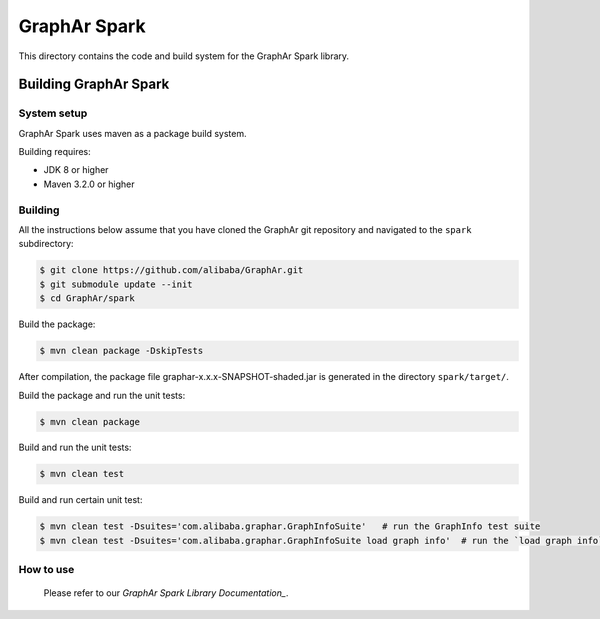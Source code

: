 GraphAr Spark
=============
This directory contains the code and build system for the GraphAr Spark library.


Building GraphAr Spark
--------------------

System setup
^^^^^^^^^^^^^

GraphAr Spark uses maven as a package build system.

Building requires:

* JDK 8 or higher
* Maven 3.2.0 or higher

Building
^^^^^^^^^

All the instructions below assume that you have cloned the GraphAr git
repository and navigated to the ``spark`` subdirectory:

.. code-block::

    $ git clone https://github.com/alibaba/GraphAr.git
    $ git submodule update --init
    $ cd GraphAr/spark

Build the package:

.. code-block::

    $ mvn clean package -DskipTests

After compilation, the package file graphar-x.x.x-SNAPSHOT-shaded.jar is generated in the directory ``spark/target/``.


Build the package and run the unit tests:

.. code-block::

    $ mvn clean package

Build and run the unit tests:

.. code-block::

    $ mvn clean test

Build and run certain unit test:

.. code-block::

    $ mvn clean test -Dsuites='com.alibaba.graphar.GraphInfoSuite'   # run the GraphInfo test suite
    $ mvn clean test -Dsuites='com.alibaba.graphar.GraphInfoSuite load graph info'  # run the `load graph info` test of test suite


How to use
^^^^^^^^^^^

    Please refer to our `GraphAr Spark Library Documentation_`.

.. _GraphAr Spark Library Documentation: https://alibaba.github.io/GraphAr/user-guide/spark-lib.html
